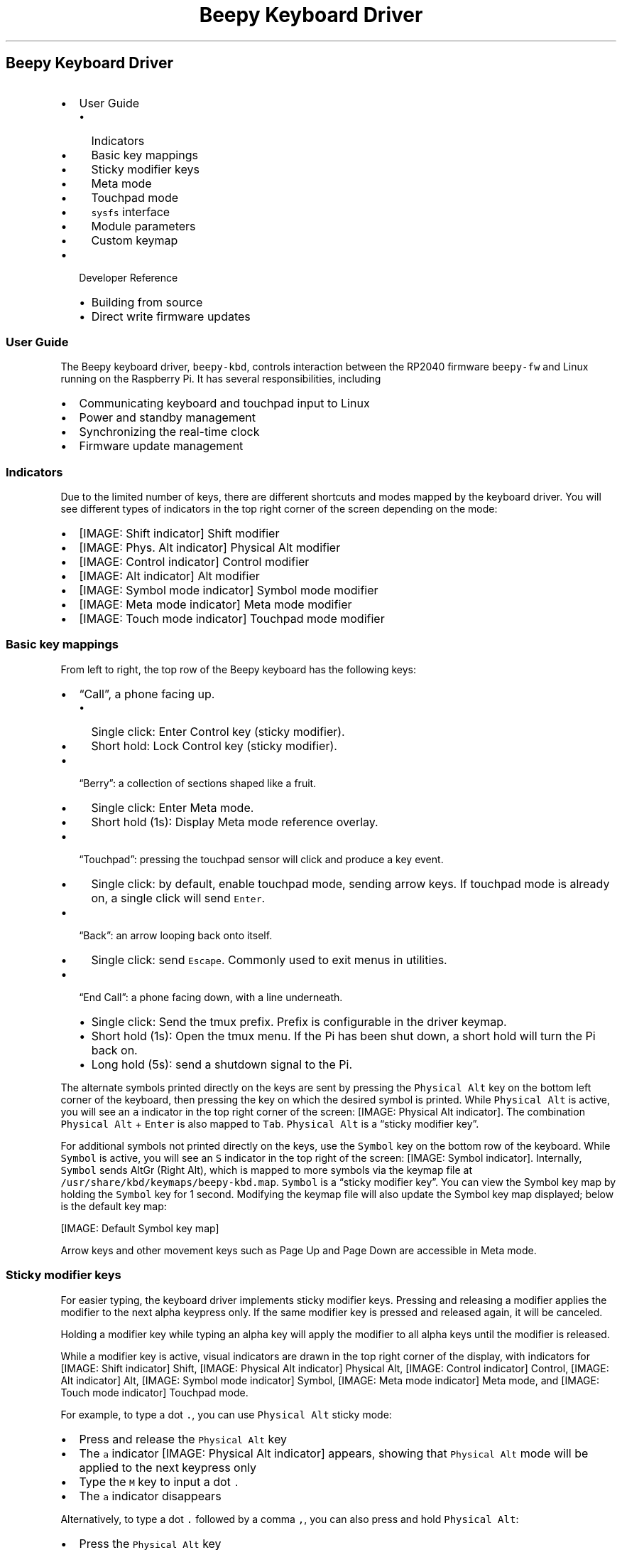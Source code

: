 .\" Automatically generated by Pandoc 2.17.1.1
.\"
.\" Define V font for inline verbatim, using C font in formats
.\" that render this, and otherwise B font.
.ie "\f[CB]x\f[]"x" \{\
. ftr V B
. ftr VI BI
. ftr VB B
. ftr VBI BI
.\}
.el \{\
. ftr V CR
. ftr VI CI
. ftr VB CB
. ftr VBI CBI
.\}
.TH "Beepy Keyboard Driver" "" "" "" ""
.hy
.SH Beepy Keyboard Driver
.IP \[bu] 2
User Guide
.RS 2
.IP \[bu] 2
Indicators
.IP \[bu] 2
Basic key mappings
.IP \[bu] 2
Sticky modifier keys
.IP \[bu] 2
Meta mode
.IP \[bu] 2
Touchpad mode
.IP \[bu] 2
\f[V]sysfs\f[R] interface
.IP \[bu] 2
Module parameters
.IP \[bu] 2
Custom keymap
.RE
.IP \[bu] 2
Developer Reference
.RS 2
.IP \[bu] 2
Building from source
.IP \[bu] 2
Direct write firmware updates
.RE
.SS User Guide
.PP
The Beepy keyboard driver, \f[V]beepy-kbd\f[R], controls interaction
between the RP2040 firmware \f[V]beepy-fw\f[R] and Linux running on the
Raspberry Pi.
It has several responsibilities, including
.IP \[bu] 2
Communicating keyboard and touchpad input to Linux
.IP \[bu] 2
Power and standby management
.IP \[bu] 2
Synchronizing the real-time clock
.IP \[bu] 2
Firmware update management
.SS Indicators
.PP
Due to the limited number of keys, there are different shortcuts and
modes mapped by the keyboard driver.
You will see different types of indicators in the top right corner of
the screen depending on the mode:
.IP \[bu] 2
[IMAGE: Shift indicator] Shift modifier
.IP \[bu] 2
[IMAGE: Phys.
Alt indicator] Physical Alt modifier
.IP \[bu] 2
[IMAGE: Control indicator] Control modifier
.IP \[bu] 2
[IMAGE: Alt indicator] Alt modifier
.IP \[bu] 2
[IMAGE: Symbol mode indicator] Symbol mode modifier
.IP \[bu] 2
[IMAGE: Meta mode indicator] Meta mode modifier
.IP \[bu] 2
[IMAGE: Touch mode indicator] Touchpad mode modifier
.SS Basic key mappings
.PP
From left to right, the top row of the Beepy keyboard has the following
keys:
.IP \[bu] 2
\[lq]Call\[rq], a phone facing up.
.RS 2
.IP \[bu] 2
Single click: Enter Control key (sticky modifier).
.IP \[bu] 2
Short hold: Lock Control key (sticky modifier).
.RE
.IP \[bu] 2
\[lq]Berry\[rq]: a collection of sections shaped like a fruit.
.RS 2
.IP \[bu] 2
Single click: Enter Meta mode.
.IP \[bu] 2
Short hold (1s): Display Meta mode reference overlay.
.RE
.IP \[bu] 2
\[lq]Touchpad\[rq]: pressing the touchpad sensor will click and produce
a key event.
.RS 2
.IP \[bu] 2
Single click: by default, enable touchpad mode, sending arrow keys.
If touchpad mode is already on, a single click will send
\f[V]Enter\f[R].
.RE
.IP \[bu] 2
\[lq]Back\[rq]: an arrow looping back onto itself.
.RS 2
.IP \[bu] 2
Single click: send \f[V]Escape\f[R].
Commonly used to exit menus in utilities.
.RE
.IP \[bu] 2
\[lq]End Call\[rq]: a phone facing down, with a line underneath.
.RS 2
.IP \[bu] 2
Single click: Send the tmux prefix.
Prefix is configurable in the driver keymap.
.IP \[bu] 2
Short hold (1s): Open the tmux menu.
If the Pi has been shut down, a short hold will turn the Pi back on.
.IP \[bu] 2
Long hold (5s): send a shutdown signal to the Pi.
.RE
.PP
The alternate symbols printed directly on the keys are sent by pressing
the \f[V]Physical Alt\f[R] key on the bottom left corner of the
keyboard, then pressing the key on which the desired symbol is printed.
While \f[V]Physical Alt\f[R] is active, you will see an \f[V]a\f[R]
indicator in the top right corner of the screen: [IMAGE: Physical Alt
indicator].
The combination \f[V]Physical Alt\f[R] + \f[V]Enter\f[R] is also mapped
to \f[V]Tab\f[R].
\f[V]Physical Alt\f[R] is a \[lq]sticky modifier key\[rq].
.PP
For additional symbols not printed directly on the keys, use the
\f[V]Symbol\f[R] key on the bottom row of the keyboard.
While \f[V]Symbol\f[R] is active, you will see an \f[V]S\f[R] indicator
in the top right of the screen: [IMAGE: Symbol indicator].
Internally, \f[V]Symbol\f[R] sends AltGr (Right Alt), which is mapped to
more symbols via the keymap file at
\f[V]/usr/share/kbd/keymaps/beepy-kbd.map\f[R].
\f[V]Symbol\f[R] is a \[lq]sticky modifier key\[rq].
You can view the Symbol key map by holding the \f[V]Symbol\f[R] key for
1 second.
Modifying the keymap file will also update the Symbol key map displayed;
below is the default key map:
.PP
[IMAGE: Default Symbol key map]
.PP
Arrow keys and other movement keys such as Page Up and Page Down are
accessible in Meta mode.
.SS Sticky modifier keys
.PP
For easier typing, the keyboard driver implements sticky modifier keys.
Pressing and releasing a modifier applies the modifier to the next alpha
keypress only.
If the same modifier key is pressed and released again, it will be
canceled.
.PP
Holding a modifier key while typing an alpha key will apply the modifier
to all alpha keys until the modifier is released.
.PP
While a modifier key is active, visual indicators are drawn in the top
right corner of the display, with indicators for [IMAGE: Shift
indicator] Shift, [IMAGE: Physical Alt indicator] Physical Alt,
[IMAGE: Control indicator] Control, [IMAGE: Alt indicator] Alt,
[IMAGE: Symbol mode indicator] Symbol, [IMAGE: Meta mode indicator] Meta
mode, and [IMAGE: Touch mode indicator] Touchpad mode.
.PP
For example, to type a dot \f[V].\f[R], you can use
\f[V]Physical Alt\f[R] sticky mode:
.IP \[bu] 2
Press and release the \f[V]Physical Alt\f[R] key
.IP \[bu] 2
The \f[V]a\f[R] indicator [IMAGE: Physical Alt indicator] appears,
showing that \f[V]Physical Alt\f[R] mode will be applied to the next
keypress only
.IP \[bu] 2
Type the \f[V]M\f[R] key to input a dot \f[V].\f[R]
.IP \[bu] 2
The \f[V]a\f[R] indicator disappears
.PP
Alternatively, to type a dot \f[V].\f[R] followed by a comma
\f[V],\f[R], you can also press and hold \f[V]Physical Alt\f[R]:
.IP \[bu] 2
Press the \f[V]Physical Alt\f[R] key
.IP \[bu] 2
The \f[V]a\f[R] indicator [IMAGE: Physical Alt indicator] appears,
showing that \f[V]Physical Alt\f[R] mode is active
.IP \[bu] 2
While holding \f[V]Physical Alt\f[R], type the \f[V]M\f[R] key to input
a dot \f[V].\f[R]
.IP \[bu] 2
While holding \f[V]Physical Alt\f[R], type the \f[V]N\f[R] key to input
a comma \f[V],\f[R]
.IP \[bu] 2
Release the \f[V]Physical Alt\f[R] key
.IP \[bu] 2
The \f[V]a\f[R] indicator disappears
.SS Meta mode
.PP
Meta mode is a modal layer that assists in rapidly moving the cursor and
scrolling with single keypresses.
To enter Meta mode, click the \f[V]Berry\f[R] key once.
The Meta mode indicator [IMAGE: Meta mode indicator] will appear in the
top right corner of the screen, and the following keymap will be applied
until Meta mode is dismissed using the \f[V]Back\f[R] key, or otherwise
noted:
.IP \[bu] 2
\f[V]E\f[R] Up \f[V]S\f[R] Down \f[V]W\f[R] Left \f[V]D\f[R] Right
.RS 2
.IP \[bu] 2
Why not \f[V]WASD\f[R]?
This way, you can place your thumb in the middle of all four of these
keys, and fluidly move the cursor without mistyping on e.g.\ \f[V]Q\f[R]
or \f[V]E\f[R]
.RE
.IP \[bu] 2
\f[V]R\f[R] Home \f[V]F\f[R] End \f[V]O\f[R] Page Up \f[V]P\f[R] Page
Down
.IP \[bu] 2
\f[V]Q\f[R] Back one word (\f[V]Alt + Left\f[R]) \f[V]A\f[R] Forward one
word (\f[V]Alt + Right\f[R])
.IP \[bu] 2
\f[V]T\f[R] Tab (dismisses Meta mode)
.IP \[bu] 2
\f[V]X\f[R] Apply \f[V]Control\f[R] to next key (dismisses Meta mode)
.IP \[bu] 2
\f[V]C\f[R] Apply \f[V]Alt\f[R] to next key (dismisses Meta mode)
.IP \[bu] 2
\f[V]0\f[R] Toggle display inversion from white-on-black to
black-on-white
.IP \[bu] 2
\f[V]N\f[R] Decrease keyboard brightness
.IP \[bu] 2
\f[V]M\f[R] Increase keyboard brightness
.IP \[bu] 2
\f[V]$\f[R] Toggle keyboard backlight
.IP \[bu] 2
\f[V]Back\f[R] Exit Meta mode
.PP
Typing any other key while in Meta mode will exit Meta mode and send the
key as if it was typed normally.
.PP
You can view the Meta mode key map by holding the \f[V]Berry\f[R] key
for 1 second:
.PP
[IMAGE: Meta mode key map]
.SS Touchpad mode
.PP
The Beepy touchpad is not actually touch sensitive, rather it is an
optical trackpad.
This has the downside of sending touchpad input if material other than a
finger moves across it, such as a pocket.
To reduce false positives, the default mode of the Beepy touchpad is to
remain off until a key is used to turn it on.
Touchpad behavior, including mouse and activation, can be configured via
module parameters.
.PP
Press the touchpad itself to turn on touchpad mode, and start sending
arrow keys when you move your finger across the touchpad.
While active, you will see the touchpad indicator [IMAGE: Touchpad
indicator] in the top-right corner of the screen.
.PP
Clicking the touchpad itself again while the touchpad is active will
send \f[V]Enter\f[R].
Pressing the \f[V]Back\f[R] key will exit touchpad mode.
.PP
You can also hold the \f[V]Shift\f[R] key to temporarily turn on the
touchpad until the \f[V]Shift\f[R] key is released.
You will see the Shift indicator [IMAGE: Shift indicator] instead of the
touch indicator.
.PP
If you release the \f[V]Shift\f[R] key \f[I]without\f[R] using the
touchpad, you will instead get the sticky modifier behavior of applying
Shift to the next alpha keypress.
In this case, the [IMAGE: Shift indicator] will remain on the screen.
Press and release the \f[V]Shift\f[R] key again to un-stick the modifier
and hide the indicator.
.SS \f[V]sysfs\f[R] interface
.PP
The keyboard driver creates several sysfs entries under
\f[V]/sys/firmware/beepy\f[R] to expose different parts of the firmware.
These entries can be manipulated like a normal file using traditional
Unix tools such as \f[V]cat\f[R] and \f[V]tee\f[R], and in shell
scripts.
.IP \[bu] 2
\f[V]battery_raw\f[R] Raw ADC output value for the battery level.
Read-only.
.IP \[bu] 2
\f[V]battery_volts\f[R] Approximate battery voltage.
Read-only.
.IP \[bu] 2
\f[V]battery_percent\f[R] Approximate battery percentage remaining.
Read-only.
.IP \[bu] 2
\f[V]led_red\f[R], \f[V]led_green\f[R], \f[V]led_blue\f[R] set LED color
intensity from 0 to 255.
Apply by writing to \f[V]led\f[R].
Write-only.
.IP \[bu] 2
\f[V]led\f[R]: Also applies color settings.
Write-only.
.RS 2
.IP \[bu] 2
\f[V]0\f[R] Turn off LED.
.IP \[bu] 2
\f[V]1\f[R] Turn on LED.
.IP \[bu] 2
\f[V]2\f[R] Flash LED.
.IP \[bu] 2
\f[V]3\f[R] Flash LED until key pressed.
Overlays on top of an existing LED setting.
For example, the following write sequence will set the LED to be solid
red, but with a blue flash.
Then, when a key is pressed, it will return to a solid red.
.RS 2
.IP
.nf
\f[C]
# Set LED to solid red
echo 255 | sudo tee /sys/firmware/beepy/led_red
echo   0 | sudo tee /sys/firmware/beepy/led_green
echo   0 | sudo tee /sys/firmware/beepy/led_blue
echo   1 | sudo tee /sys/firmware/beepy/led

# Set LED to flash blue until key pressed
echo   0 | sudo tee /sys/firmware/beepy/led_red
echo   0 | sudo tee /sys/firmware/beepy/led_green
echo 255 | sudo tee /sys/firmware/beepy/led_blue
echo   3 | sudo tee /sys/firmware/beepy/led
\f[R]
.fi
.RE
.RE
.IP \[bu] 2
\f[V]keyboard_backlight\f[R] Set keyboard brightness from 0 to 255.
Write-only.
The default brightness is low, but still on.
Setting the brightness to maximum will noticeably increase power draw.
.IP \[bu] 2
\f[V]rewake_timer\f[R] Write to shut down the Pi, then power-on in that
many minutes.
Write-only.
Useful for polling services in conjunction with
\f[V]startup_reason\f[R], such as with the beepy-poll service.
.IP \[bu] 2
\f[V]startup_reason\f[R] Contains the reason why the Pi was booted.
Useful for polling services in conjunction with \f[V]rewake_timer\f[R].
.RS 2
.IP \[bu] 2
\f[V]fw_init\f[R] RP2040 initialized and booted Pi.
.IP \[bu] 2
\f[V]power_button\f[R] Power button held to turn Pi back on.
.IP \[bu] 2
\f[V]rewake\f[R] Rewake triggered from \f[V]rewake_timer\f[R].
.IP \[bu] 2
\f[V]rewake_canceled\f[R] During rewake polling, 0 was written to
\f[V]rewake_timer\f[R].
This allows the \f[V]beepy-poll\f[R] service to cancel the poll and
proceeded with a full boot.
.RE
.IP \[bu] 2
\f[V]fw_version\f[R] Installed firmware version.
Read-only.
.IP \[bu] 2
\f[V]fw_update\f[R] Write to update firmware.
Read-write See Firmware updates.
.IP \[bu] 2
\f[V]last_keypress\f[R] Milliseconds since last keypress.
Read-only.
.SS Module parameters
.PP
Configure various aspects of the driver itself.
Write to \f[V]/sys/module/beepy_kbd/parameters/<param>\f[R] to set with
\f[V]echo <val> | sudo tee /sys/module/beepy_kbd/parameters/<param>\f[R].
Or unload and reload the module with
\f[V]sudo modprobe -r beepy-kbd; sudo modprobe beepy-kbd param=val\f[R].
.IP \[bu] 2
\f[V]touch_act\f[R] One of \f[V]click\f[R] or \f[V]always\f[R].
.RS 2
.IP \[bu] 2
\f[V]click\f[R] Default, will disable touchpad until the touchpad button
is clicked.
.IP \[bu] 2
\f[V]always\f[R] Touchpad always on, swiping sends touch input, clicking
sends \f[V]Enter\f[R].
.RE
.IP \[bu] 2
\f[V]touch_as\f[R]: one of \f[V]keys\f[R] or \f[V]mouse\f[R].
.RS 2
.IP \[bu] 2
\f[V]keys\f[R] Default, send arrow keys with the touchpad.
.IP \[bu] 2
\f[V]mouse\f[R] Send mouse input (useful for X11).
.RE
.IP \[bu] 2
\f[V]touch_shift\f[R] Default on.
Send touch input while the Shift key is held.
.IP \[bu] 2
\f[V]touch_min_squal\f[R] Reject touchpad input if surface quality as
reported by touchpad sensor is lower than this threshold.
Default \f[V]16\f[R].
.IP \[bu] 2
\f[V]touch_led_setting\f[R] One of \f[V]low\f[R], \f[V]med\f[R],
\f[V]high\f[R].
Touchpad LED power setting.
\f[V]high\f[R] is recommended for reliable input.
Default \f[V]high\f[R].
.IP \[bu] 2
\f[V]shutdown_grace\f[R] To avoid powering off the Pi while it is still
running, this is set to the number of seconds to wait between a shutdown
signal and the firmware removing power from the Pi.
This helps ensure that the Pi has time to process the power-off command
and to shut down cleanly.
Default \f[V]30\f[R] seconds.
.IP \[bu] 2
\f[V]auto_off\f[R] In most cases, the keyboard driver is loaded on boot
and unloaded during shutdown.
For substantial power savings, the default-enabled \f[V]auto_off\f[R]
setting will trigger when the driver is unloaded.
After a 30 second wait to allow for the driver to potentially be
reloaded, the Pi will shutdown, wait for \f[V]shutdown_grace\f[R]
seconds, then power off the Pi and enter deep sleep.
Default on.
.IP \[bu] 2
\f[V]sharp_path\f[R] Sharp DRM device to send overlay commands.
Default: \f[V]/dev/dri/card0\f[R].
.IP \[bu] 2
\f[V]sysfs_gid\f[R] Group ID of sysfs entries in
\f[V]/sys/firmware/beepy\f[R].
Set this to the result of \f[V]id -g\f[R] to allow access without
\f[V]sudo\f[R].
Beepy Raspbian configures the first user group by default.
.IP \[bu] 2
\f[V]handle_poweroff\f[R] Enable to have driver invoke
\f[V]/sbin/poweroff\f[R] when power key held.
not necessary for Beepy Raspbian, may be necessary if running a custom
build of the driver on another Linux distribution.
Default off.
.SS Custom keymap
.PP
The \f[V]Physical Alt\f[R] and \f[V]Symbol\f[R] keymaps and the Tmux
prefix sent by the \f[V]Berry\f[R] key can be edited in the file
\f[V]/usr/share/kbd/keymaps/beepy-kbd.map\f[R].
To reapply the keymap without rebooting, run
\f[V]loadkeys /usr/share/kbd/keymaps/beepy-kbd.map\f[R].
.PP
Holding the \f[V]Symbol\f[R] key to display the keymap will display the
keymap directly from this file.
.SS Developer Reference
.SS Building from source
.IP \[bu] 2
Install build prerequisites.
.RS 2
.PP
sudo apt-get install raspberrypi-kernel-headers
.RE
.IP \[bu] 2
Enable I2C Peripheral.
Run \f[V]sudo raspi-config\f[R], then under \f[V]Interface Options\f[R],
enable \f[V]I2C\f[R].
.IP \[bu] 2
Build, install, and enable the kernel module.
.RS 2
.PP
make sudo make install
.RE
.PP
To remove, run \f[V]sudo make uninstall\f[R], then verify that
\f[V]/etc/modules\f[R] and \f[V]/boot/firmware/config.txt\f[R] have
removed the driver lines.
.SS Direct write firmware updates
.PP
In most cases, you will use the \f[V]update-beepy-fw\f[R] utility to
update firmware from a firmware package or file.
However, you can also manually write firmware update data to the sysfs
entry at \f[V]/sys/firmware/beepy/fw_update\f[R].
.PP
RP2040 firmware is loaded in two stages.
The first stage is a modified version of
pico-flashloader (https://github.com/rhulme/pico-flashloader).
It allows updates to be flashed to the second stage firmware while
booted.
The second stage is the actual Beepy firmware.
.PP
Firmware updates are flashed by writing to
\f[V]/sys/firmware/beepy/fw_update\f[R]:
.IP \[bu] 2
Header line beginning with \f[V]+\f[R] e.g.\ \f[V]+Beepy\f[R]
.IP \[bu] 2
Followed by the contents of an image in Intel HEX format
.PP
Please wait until the system reboots on its own before removing power.
If the update failed, will contain an error code and the firmware will
not be modified.
.PP
The header line \f[V]+...\f[R] will reset the update process, so an
interrupted or failed update can be retried by restarting the firmware
write.
.PP
If the update completes successfully, the system will be rebooted.
There is a delay configurable at
\f[V]/sys/firmware/beepy/shutdown_grace\f[R] to allow the operating
system to cleanly shut down before the Pi is powered off.
The firmware is flashed right before the Pi boots back up, so please
wait until the system reboots on its own before removing power.
